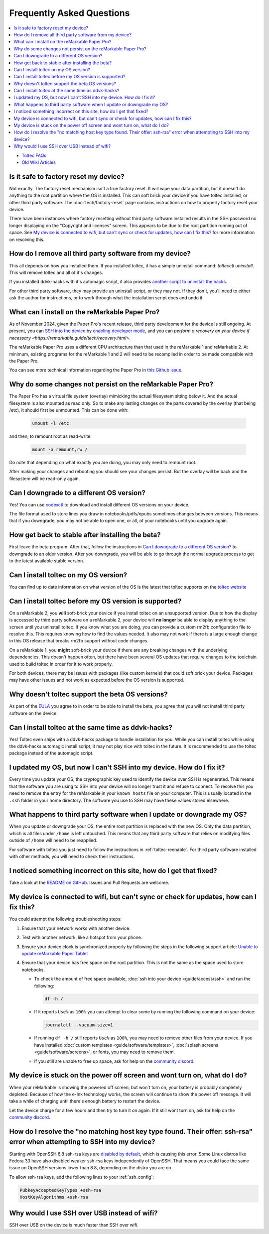 ==========================
Frequently Asked Questions
==========================
.. contents::
   :depth: 1
   :local:
   :backlinks: none

- `Toltec FAQs <https://toltec-dev.org/#frequently-asked-questions>`_
- `Old Wiki Articles <https://web.archive.org/web/20230616050052/https://remarkablewiki.com/faq/start>`_

Is it safe to factory reset my device?
======================================

Not exactly. The factory reset mechanism isn't a true factory reset. It will wipe your data partition, but it doesn't do anything to the root partition where the OS is installed. This can soft brick your device if you have toltec installed, or other third party software. The :doc:`tech/factory-reset` page contains instructions on how to properly factory reset your device.

There have been instances where factory resetting without third party software installed results in the SSH password no longer displaying on the "Copyright and licenses" screen. This appears to be due to the root partition running out of space. See `My device is connected to wifi, but can't sync or check for updates, how can I fix this?`_ for more information on resolving this.

How do I remove all third party software from my device?
========================================================

This all depends on how you installed them. If you installed toltec, it has a simple uninstall command: `toltecctl uninstall`. This will remove toltec and all of it's changes.

If you installed ddvk-hacks with it's automagic script, it also provides `another script to uninstall the hacks <https://github.com/ddvk/remarkable-hacks#uninstall--removal>`_.

For other third party software, they may provide an uninstall script, or they may not. If they don't, you'll need to either ask the author for instructions, or to work through what the installation script does and undo it.

What can I install on the reMarkable Paper Pro?
===============================================

As of November 2024, given the Paper Pro's recent release, third party development for the device is still ongoing.  At present, you can `SSH into the device <https://remarkable.guide/guide/access/ssh.html>`_ by `enabling developer mode <https://remarkable.guide/tech/developer-mode.html>`_, and you can `perform a recovery on your device if necessary <https://remarkable.guide/tech/recovery.html>`.

The reMarkable Paper Pro uses a different CPU architecture than that used in the reMarkable 1 and reMarkable 2.  At minimum, existing programs for the reMarkable 1 and 2 will need to be recompiled in order to be made compatible with the Paper Pro.

You can see more technical information regarding the Paper Pro in `this Github issue <https://github.com/Eeems-Org/remarkable.guide/issues/74>`_.

.. _upgrade:

Why do some changes not persist on the reMarkable Paper Pro?
========================================================================

The Paper Pro has a virtual file system (overlay) mimicking the actual filesystem sitting below it. And the actual filesystem is also mounted as read only. So to make any lasting changes on the parts covered by the overlay (that being /etc), it should first be unmounted. This can be done with:

     .. code-block:: shell

        umount -l /etc

and then, to remount root as read-write:

     .. code-block:: shell

        mount -o remount,rw /

Do note that depending on what exactly you are doing, you may only need to remount root.

After making your changes and rebooting you should see your changes persist. But the overlay will be back and the filesystem will be read-only again.

Can I downgrade to a different OS version?
==========================================

Yes! You can use `codexctl <https://github.com/Jayy001/codexctl>`_ to download and install different OS versions on your device.

The file format used to store lines you draw in notebooks/pdfs/epubs sometimes changes between versions. This means that if you downgrade, you may not be able to open one, or all, of your notebooks until you upgrade again.

How get back to stable after installing the beta?
=================================================

First leave the beta program. After that, follow the instructions in `Can I downgrade to a different OS version?`_ to downgrade to an older version. After you downgrade, you will be able to go through the normal upgrade process to get to the latest available stable version.

Can I install toltec on my OS version?
======================================

You can find up to date information on what version of the OS is the latest that toltec supports on the `toltec website <https://toltec-dev.org/#install-toltec>`_

Can I install toltec before my OS version is supported?
=======================================================

On a reMarkable 2, you **will** soft-brick your device if you install toltec on an unsupported version. Due to how the display is accessed by third party software on a reMarkable 2, your device will **no longer** be able to display anything to the screen until you uninstall toltec. If you know what you are doing, you can provide a custom rm2fb configuration file to resolve this. This requires knowing how to find the values needed. It also may not work if there is a large enough change in this OS release that breaks rm2fb support without code changes.

On a reMarkable 1, you **might** soft-brick your device if there are any breaking changes with the underlying dependencies. This doesn't happen often, but there have been several OS updates that require changes to the toolchain used to build toltec in order for it to work properly.

For both devices, there may be issues with packages (like custom kernels) that could soft brick your device. Packages may have other issues and not work as expected before the OS version is supported.

Why doesn't toltec support the beta OS versions?
================================================

As part of the `EULA <https://support.remarkable.com/s/article/End-user-agreement-for-Opt-In-Beta>`_ you agree to in order to be able to install the beta, you agree that you will not install third party software on the device.

Can I install toltec at the same time as ddvk-hacks?
====================================================

Yes! Toltec even ships with a ddvk-hacks package to handle installation for you. While you can install toltec while using the ddvk-hacks automagic install script, it may not play nice with toltec in the future. It is recommended to use the toltec package instead of the automagic script.

I updated my OS, but now I can't SSH into my device. How do I fix it?
=====================================================================

Every time you update your OS, the cryptographic key used to identify the device over SSH is regenerated. This means that the software you are using to SSH into your device will no longer trust it and refuse to connect. To resolve this you need to remove the entry for the reMarkable in your ``known_hosts`` file on your computer. This is usually located in the ``.ssh`` folder in your home directory. The software you use to SSH may have these values stored elsewhere.

What happens to third party software when I update or downgrade my OS?
======================================================================

When you update or downgrade your OS, the entire root partition is replaced with the new OS. Only the data partition, which is all files under ``/home`` is left untouched. This means that any third party software that relies on modifying files outside of ``/home`` will need to be reapplied.

For software with toltec you just need to follow the instructions in :ref:`toltec-reenable`. For third party software installed with other methods, you will need to check their instructions.

I noticed something incorrect on this site, how do I get that fixed?
====================================================================

Take a look at the `README on GitHub <https://github.com/Eeems-Org/remarkable.guide/#can-i-make-changes>`_. Issues and Pull Requests are welcome.

My device is connected to wifi, but can't sync or check for updates, how can I fix this?
========================================================================================

You could attempt the following troubleshooting steps:

1. Ensure that your network works with another device.
2. Test with another network, like a hotspot from your phone.
3. Ensure your device clock is synchronized properly by following the steps in the following support article: `Unable to update reMarkable Paper Tablet <https://support.remarkable.com/s/article/Unable-to-update-reMarkable-Paper-Tablet>`_
4. Ensure that your device has free space on the root partition. This is not the same as the space used to store notebooks.

   - To check the amount of free space available, :doc:`ssh into your device <guide/access/ssh>` and run the following:

     .. code-block:: shell

       df -h /

   - If it reports ``Use%`` as ``100%`` you can attempt to clear some by running the following command on your device:

     .. code-block:: shell

       journalctl --vacuum-size=1

   - If running ``df -h /`` still reports ``Use%`` as ``100%``, you may need to remove other files from your device. If you have installed :doc:`custom templates <guide/software/templates>`, :doc:`splash screens <guide/software/screens>`, or fonts, you may need to remove them.
   - If you still are unable to free up space, ask for help on the `community discord <https://discord.gg/ATqQGfu>`_.

My device is stuck on the power off screen and wont turn on, what do I do?
==========================================================================

When your reMarkable is showing the powered off screen, but won't turn on, your battery is probably completely depleted. Because of how the e-Ink technology works, the screen will continue to show the power off message. It will take a while of charging until there's enough battery to restart the device.

Let the device charge for a few hours and then try to turn it on again. If it still wont turn on, ask for help on the `community discord <https://discord.gg/ATqQGfu>`_.

.. _enable-ssh-rsa:

How do I resolve the "no matching host key type found. Their offer: ssh-rsa" error when attempting to SSH into my device?
=========================================================================================================================

Starting with OpenSSH 8.8 ssh-rsa keys are `disabled by default <https://www.openssh.com/txt/release-8.7>`_, which is causing this error. Some Linux distros like Fedora 33 have also disabled weaker ssh-rsa keys independently of OpenSSH. That means you could face the same issue on OpenSSH versions lower than 8.8, depending on the distro you are on.

To allow ssh-rsa keys, add the following lines to your :ref:`ssh_config`:

.. code-block:: bash

  PubkeyAcceptedKeyTypes +ssh-rsa
  HostKeyAlgorithms +ssh-rsa


Why would I use SSH over USB instead of wifi?
=============================================

SSH over USB on the device is much faster than SSH over wifi.

